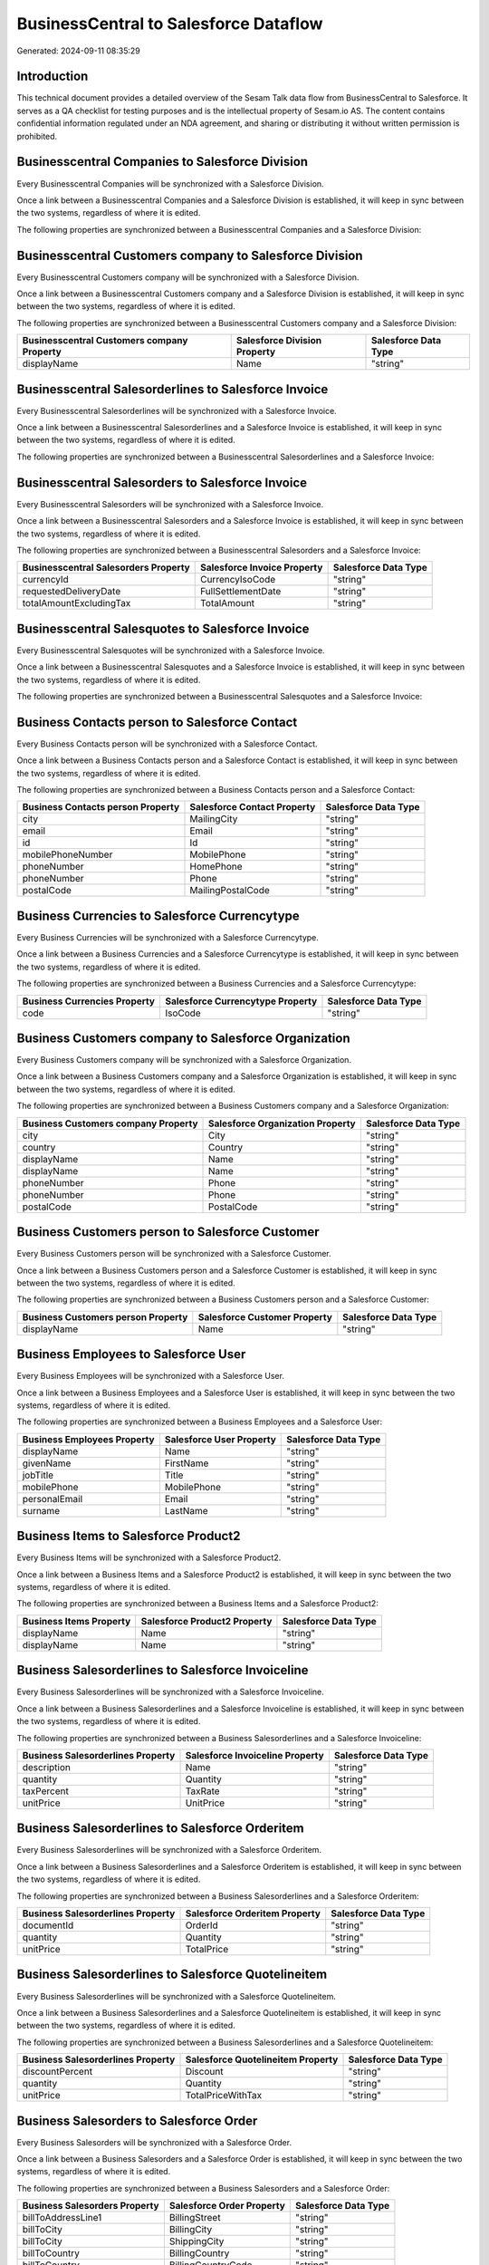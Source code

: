 ======================================
BusinessCentral to Salesforce Dataflow
======================================

Generated: 2024-09-11 08:35:29

Introduction
------------

This technical document provides a detailed overview of the Sesam Talk data flow from BusinessCentral to Salesforce. It serves as a QA checklist for testing purposes and is the intellectual property of Sesam.io AS. The content contains confidential information regulated under an NDA agreement, and sharing or distributing it without written permission is prohibited.

Businesscentral Companies to Salesforce Division
------------------------------------------------
Every Businesscentral Companies will be synchronized with a Salesforce Division.

Once a link between a Businesscentral Companies and a Salesforce Division is established, it will keep in sync between the two systems, regardless of where it is edited.

The following properties are synchronized between a Businesscentral Companies and a Salesforce Division:

.. list-table::
   :header-rows: 1

   * - Businesscentral Companies Property
     - Salesforce Division Property
     - Salesforce Data Type


Businesscentral Customers company to Salesforce Division
--------------------------------------------------------
Every Businesscentral Customers company will be synchronized with a Salesforce Division.

Once a link between a Businesscentral Customers company and a Salesforce Division is established, it will keep in sync between the two systems, regardless of where it is edited.

The following properties are synchronized between a Businesscentral Customers company and a Salesforce Division:

.. list-table::
   :header-rows: 1

   * - Businesscentral Customers company Property
     - Salesforce Division Property
     - Salesforce Data Type
   * - displayName
     - Name
     - "string"


Businesscentral Salesorderlines to Salesforce Invoice
-----------------------------------------------------
Every Businesscentral Salesorderlines will be synchronized with a Salesforce Invoice.

Once a link between a Businesscentral Salesorderlines and a Salesforce Invoice is established, it will keep in sync between the two systems, regardless of where it is edited.

The following properties are synchronized between a Businesscentral Salesorderlines and a Salesforce Invoice:

.. list-table::
   :header-rows: 1

   * - Businesscentral Salesorderlines Property
     - Salesforce Invoice Property
     - Salesforce Data Type


Businesscentral Salesorders to Salesforce Invoice
-------------------------------------------------
Every Businesscentral Salesorders will be synchronized with a Salesforce Invoice.

Once a link between a Businesscentral Salesorders and a Salesforce Invoice is established, it will keep in sync between the two systems, regardless of where it is edited.

The following properties are synchronized between a Businesscentral Salesorders and a Salesforce Invoice:

.. list-table::
   :header-rows: 1

   * - Businesscentral Salesorders Property
     - Salesforce Invoice Property
     - Salesforce Data Type
   * - currencyId
     - CurrencyIsoCode
     - "string"
   * - requestedDeliveryDate
     - FullSettlementDate
     - "string"
   * - totalAmountExcludingTax
     - TotalAmount
     - "string"


Businesscentral Salesquotes to Salesforce Invoice
-------------------------------------------------
Every Businesscentral Salesquotes will be synchronized with a Salesforce Invoice.

Once a link between a Businesscentral Salesquotes and a Salesforce Invoice is established, it will keep in sync between the two systems, regardless of where it is edited.

The following properties are synchronized between a Businesscentral Salesquotes and a Salesforce Invoice:

.. list-table::
   :header-rows: 1

   * - Businesscentral Salesquotes Property
     - Salesforce Invoice Property
     - Salesforce Data Type


Business Contacts person to Salesforce Contact
----------------------------------------------
Every Business Contacts person will be synchronized with a Salesforce Contact.

Once a link between a Business Contacts person and a Salesforce Contact is established, it will keep in sync between the two systems, regardless of where it is edited.

The following properties are synchronized between a Business Contacts person and a Salesforce Contact:

.. list-table::
   :header-rows: 1

   * - Business Contacts person Property
     - Salesforce Contact Property
     - Salesforce Data Type
   * - city
     - MailingCity
     - "string"
   * - email
     - Email
     - "string"
   * - id
     - Id
     - "string"
   * - mobilePhoneNumber
     - MobilePhone
     - "string"
   * - phoneNumber
     - HomePhone
     - "string"
   * - phoneNumber
     - Phone
     - "string"
   * - postalCode
     - MailingPostalCode
     - "string"


Business Currencies to Salesforce Currencytype
----------------------------------------------
Every Business Currencies will be synchronized with a Salesforce Currencytype.

Once a link between a Business Currencies and a Salesforce Currencytype is established, it will keep in sync between the two systems, regardless of where it is edited.

The following properties are synchronized between a Business Currencies and a Salesforce Currencytype:

.. list-table::
   :header-rows: 1

   * - Business Currencies Property
     - Salesforce Currencytype Property
     - Salesforce Data Type
   * - code
     - IsoCode
     - "string"


Business Customers company to Salesforce Organization
-----------------------------------------------------
Every Business Customers company will be synchronized with a Salesforce Organization.

Once a link between a Business Customers company and a Salesforce Organization is established, it will keep in sync between the two systems, regardless of where it is edited.

The following properties are synchronized between a Business Customers company and a Salesforce Organization:

.. list-table::
   :header-rows: 1

   * - Business Customers company Property
     - Salesforce Organization Property
     - Salesforce Data Type
   * - city
     - City
     - "string"
   * - country
     - Country
     - "string"
   * - displayName
     - Name
     - "string"
   * - displayName
     - Name	
     - "string"
   * - phoneNumber
     - Phone
     - "string"
   * - phoneNumber
     - Phone	
     - "string"
   * - postalCode
     - PostalCode	
     - "string"


Business Customers person to Salesforce Customer
------------------------------------------------
Every Business Customers person will be synchronized with a Salesforce Customer.

Once a link between a Business Customers person and a Salesforce Customer is established, it will keep in sync between the two systems, regardless of where it is edited.

The following properties are synchronized between a Business Customers person and a Salesforce Customer:

.. list-table::
   :header-rows: 1

   * - Business Customers person Property
     - Salesforce Customer Property
     - Salesforce Data Type
   * - displayName
     - Name
     - "string"


Business Employees to Salesforce User
-------------------------------------
Every Business Employees will be synchronized with a Salesforce User.

Once a link between a Business Employees and a Salesforce User is established, it will keep in sync between the two systems, regardless of where it is edited.

The following properties are synchronized between a Business Employees and a Salesforce User:

.. list-table::
   :header-rows: 1

   * - Business Employees Property
     - Salesforce User Property
     - Salesforce Data Type
   * - displayName
     - Name
     - "string"
   * - givenName
     - FirstName
     - "string"
   * - jobTitle
     - Title
     - "string"
   * - mobilePhone
     - MobilePhone
     - "string"
   * - personalEmail
     - Email
     - "string"
   * - surname
     - LastName
     - "string"


Business Items to Salesforce Product2
-------------------------------------
Every Business Items will be synchronized with a Salesforce Product2.

Once a link between a Business Items and a Salesforce Product2 is established, it will keep in sync between the two systems, regardless of where it is edited.

The following properties are synchronized between a Business Items and a Salesforce Product2:

.. list-table::
   :header-rows: 1

   * - Business Items Property
     - Salesforce Product2 Property
     - Salesforce Data Type
   * - displayName
     - Name
     - "string"
   * - displayName
     - Name	
     - "string"


Business Salesorderlines to Salesforce Invoiceline
--------------------------------------------------
Every Business Salesorderlines will be synchronized with a Salesforce Invoiceline.

Once a link between a Business Salesorderlines and a Salesforce Invoiceline is established, it will keep in sync between the two systems, regardless of where it is edited.

The following properties are synchronized between a Business Salesorderlines and a Salesforce Invoiceline:

.. list-table::
   :header-rows: 1

   * - Business Salesorderlines Property
     - Salesforce Invoiceline Property
     - Salesforce Data Type
   * - description
     - Name
     - "string"
   * - quantity
     - Quantity
     - "string"
   * - taxPercent
     - TaxRate
     - "string"
   * - unitPrice
     - UnitPrice
     - "string"


Business Salesorderlines to Salesforce Orderitem
------------------------------------------------
Every Business Salesorderlines will be synchronized with a Salesforce Orderitem.

Once a link between a Business Salesorderlines and a Salesforce Orderitem is established, it will keep in sync between the two systems, regardless of where it is edited.

The following properties are synchronized between a Business Salesorderlines and a Salesforce Orderitem:

.. list-table::
   :header-rows: 1

   * - Business Salesorderlines Property
     - Salesforce Orderitem Property
     - Salesforce Data Type
   * - documentId
     - OrderId
     - "string"
   * - quantity
     - Quantity
     - "string"
   * - unitPrice
     - TotalPrice
     - "string"


Business Salesorderlines to Salesforce Quotelineitem
----------------------------------------------------
Every Business Salesorderlines will be synchronized with a Salesforce Quotelineitem.

Once a link between a Business Salesorderlines and a Salesforce Quotelineitem is established, it will keep in sync between the two systems, regardless of where it is edited.

The following properties are synchronized between a Business Salesorderlines and a Salesforce Quotelineitem:

.. list-table::
   :header-rows: 1

   * - Business Salesorderlines Property
     - Salesforce Quotelineitem Property
     - Salesforce Data Type
   * - discountPercent
     - Discount
     - "string"
   * - quantity
     - Quantity
     - "string"
   * - unitPrice
     - TotalPriceWithTax
     - "string"


Business Salesorders to Salesforce Order
----------------------------------------
Every Business Salesorders will be synchronized with a Salesforce Order.

Once a link between a Business Salesorders and a Salesforce Order is established, it will keep in sync between the two systems, regardless of where it is edited.

The following properties are synchronized between a Business Salesorders and a Salesforce Order:

.. list-table::
   :header-rows: 1

   * - Business Salesorders Property
     - Salesforce Order Property
     - Salesforce Data Type
   * - billToAddressLine1
     - BillingStreet
     - "string"
   * - billToCity
     - BillingCity
     - "string"
   * - billToCity
     - ShippingCity
     - "string"
   * - billToCountry
     - BillingCountry
     - "string"
   * - billToCountry
     - BillingCountryCode
     - "string"
   * - billToCountry
     - ShippingCountry
     - "string"
   * - billToCountry
     - ShippingCountryCode
     - "string"
   * - billToPostCode
     - BillingPostalCode
     - "string"
   * - billToPostCode
     - ShippingStateCode
     - "string"
   * - currencyId
     - CurrencyIsoCode
     - "string"
   * - id
     - ID
     - "string"
   * - orderDate
     - EffectiveDate
     - "string"
   * - orderDate
     - OrderedDate
     - "string"
   * - requestedDeliveryDate
     - EffectiveDate
     - "string"
   * - requestedDeliveryDate
     - EndDate
     - "string"
   * - shipToAddressLine1
     - BillingStreet
     - "string"
   * - shipToCity
     - BillingCity
     - "string"
   * - shipToCity
     - ShippingCity
     - "string"
   * - shipToCountry
     - BillingCountry
     - "string"
   * - shipToCountry
     - BillingCountryCode
     - "string"
   * - shipToCountry
     - ShippingCountry
     - "string"
   * - shipToCountry
     - ShippingCountryCode
     - "string"
   * - shipToPostCode
     - BillingPostalCode
     - "string"
   * - shipToPostCode
     - ShippingStateCode
     - "string"
   * - totalAmountExcludingTax
     - TotalAmount
     - "string"

